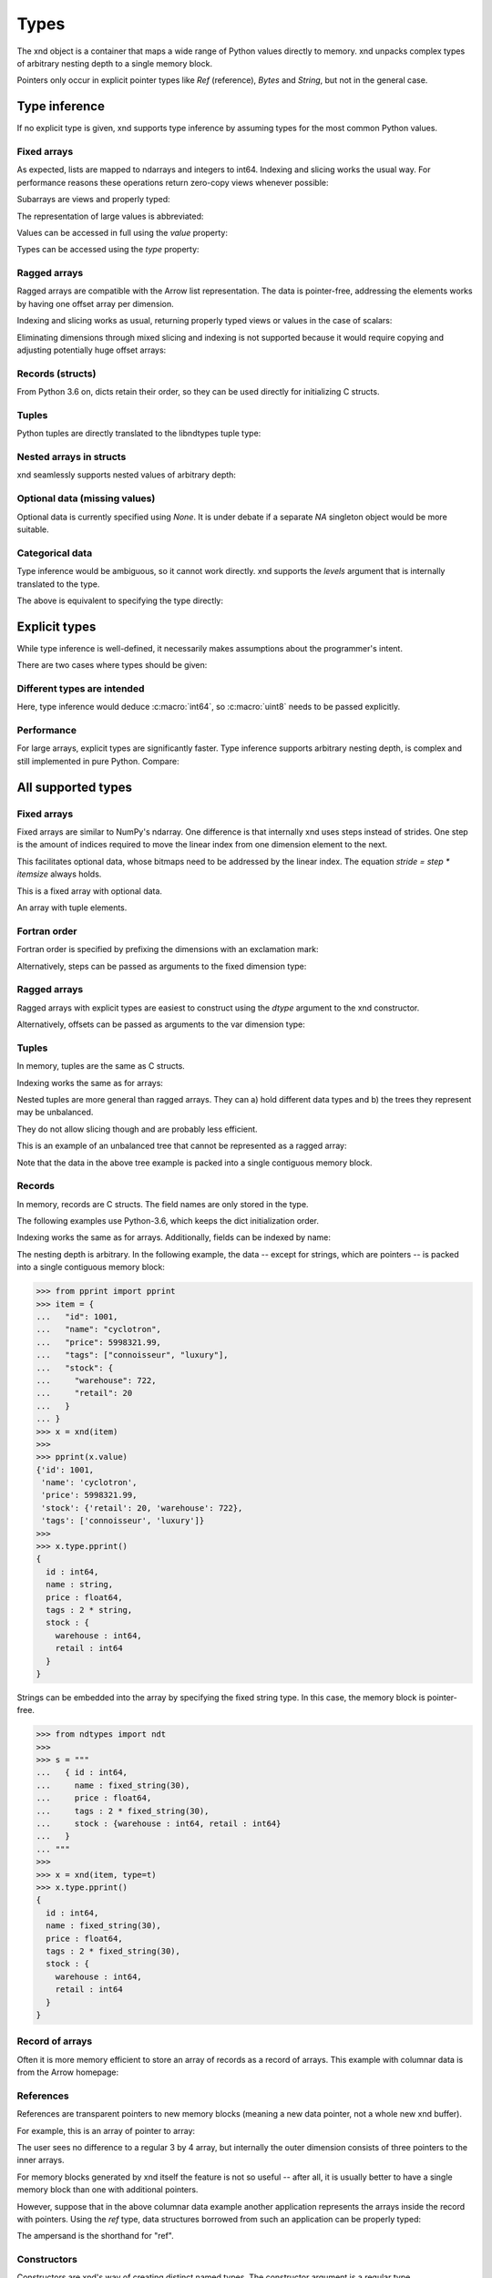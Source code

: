 .. meta::
   :robots: index,follow
   :description: xnd container
   :keywords: xnd, types, examples

.. sectionauthor:: Stefan Krah <skrah at bytereef.org>


Types
=====

The xnd object is a container that maps a wide range of Python values directly
to memory.  xnd unpacks complex types of arbitrary nesting depth to a single
memory block.

Pointers only occur in explicit pointer types like *Ref* (reference), *Bytes*
and *String*, but not in the general case.


Type inference
--------------

If no explicit type is given, xnd supports type inference by assuming
types for the most common Python values.


Fixed arrays
~~~~~~~~~~~~

.. doctest::

   >>> from xnd import *
   >>> x = xnd([[0, 1, 2], [3, 4, 5]])
   >>> x
   xnd([[0, 1, 2], [3, 4, 5]], type='2 * 3 * int64')


As expected, lists are mapped to ndarrays and integers to int64.  Indexing and
slicing works the usual way.  For performance reasons these operations return
zero-copy views whenever possible:

.. doctest::

   >>> x[0][1] # Scalars are returned as Python values.
   1
   >>>
   >>> y = x[:, ::-1] # Containers are returned as views.
   >>> y
   xnd([[2, 1, 0], [5, 4, 3]], type='2 * 3 * int64')


Subarrays are views and properly typed:

.. doctest::

   >>> x[1]
   xnd([3, 4, 5], type='3 * int64')


The representation of large values is abbreviated:

.. doctest::

   >>> x = xnd(10 * [200 * [1]])
   >>> x
   xnd([[1, 1, 1, 1, 1, 1, 1, 1, 1, ...],
        [1, 1, 1, 1, 1, 1, 1, 1, 1, ...],
        [1, 1, 1, 1, 1, 1, 1, 1, 1, ...],
        [1, 1, 1, 1, 1, 1, 1, 1, 1, ...],
        [1, 1, 1, 1, 1, 1, 1, 1, 1, ...],
        [1, 1, 1, 1, 1, 1, 1, 1, 1, ...],
        [1, 1, 1, 1, 1, 1, 1, 1, 1, ...],
        [1, 1, 1, 1, 1, 1, 1, 1, 1, ...],
        [1, 1, 1, 1, 1, 1, 1, 1, 1, ...],
        ...],
       type='10 * 200 * int64')


Values can be accessed in full using the *value* property:

.. doctest::

   >>> x = xnd(11 * [1])
   >>> x
   xnd([1, 1, 1, 1, 1, 1, 1, 1, 1, ...], type='11 * int64')
   >>> x.value
   [1, 1, 1, 1, 1, 1, 1, 1, 1, 1, 1]


Types can be accessed using the *type* property:

.. doctest::

   >>> x = xnd(11 * [1])
   >>> x.type
   ndt("11 * int64")


Ragged arrays
~~~~~~~~~~~~~

Ragged arrays are compatible with the Arrow list representation. The data
is pointer-free, addressing the elements works by having one offset array
per dimension.

.. doctest::

   >>> xnd([[0.1j], [3+2j, 4+5j, 10j]])
   xnd([[0.1j], [(3+2j), (4+5j), 10j]], type='var * var * complex128')


Indexing and slicing works as usual, returning properly typed views or
values in the case of scalars:

.. doctest::

   >>> x = xnd([[0.1j], [3+2j, 4+5j, 10j]])
   >>> x[1, 2]
   10j

   >>> x[1]
   xnd([(3+2j), (4+5j), 10j], type='var * complex128')


Eliminating dimensions through mixed slicing and indexing is not supported
because it would require copying and adjusting potentially huge offset arrays:

.. doctest::

   >>> y = x[:, 1]
   Traceback (most recent call last):
     File "<stdin>", line 1, in <module>
   IndexError: mixed indexing and slicing is not supported for var dimensions


Records (structs)
~~~~~~~~~~~~~~~~~

From Python 3.6 on, dicts retain their order, so they can be used directly
for initializing C structs.

.. doctest::

   >>> xnd({'a': 'foo', 'b': 10.2})
   xnd({'a': 'foo', 'b': 10.2}, type='{a : string, b : float64}')


Tuples
~~~~~~

Python tuples are directly translated to the libndtypes tuple type:

.. doctest::

   >>> xnd(('foo', b'bar', [None, 10.0, 20.0]))
   xnd(('foo', b'bar', [None, 10.0, 20.0]), type='(string, bytes, 3 * ?float64)')


Nested arrays in structs
~~~~~~~~~~~~~~~~~~~~~~~~

xnd seamlessly supports nested values of arbitrary depth:

.. doctest::

   >>> lst = [{'name': 'John', 'internet_points': [1, 2, 3]},
   ...        {'name': 'Jane', 'internet_points': [4, 5, 6]}]
   >>> xnd(lst)
   xnd([{'name': 'John', 'internet_points': [1, 2, 3]}, {'name': 'Jane', 'internet_points': [4, 5, 6]}],
       type='2 * {name : string, internet_points : 3 * int64}')


Optional data (missing values)
~~~~~~~~~~~~~~~~~~~~~~~~~~~~~~

Optional data is currently specified using *None*.  It is under debate if
a separate *NA* singleton object would be more suitable.

.. doctest::

   >>> lst = [0, 1, None, 2, 3, None, 5, 10]
   >>> xnd(lst)
   xnd([0, 1, None, 2, 3, None, 5, 10], type='8 * ?int64')


Categorical data
~~~~~~~~~~~~~~~~

Type inference would be ambiguous, so it cannot work directly. xnd supports
the *levels* argument that is internally translated to the type.

.. doctest::

   >>> levels = ['January', 'August', 'December', None]
   >>> x = xnd(['January', 'January', None, 'December', 'August', 'December', 'December'], levels=levels)
   >>> x.value
   ['January', 'January', None, 'December', 'August', 'December', 'December']
   >>> x.type
   ndt("7 * categorical('January', 'August', 'December', NA)")


The above is equivalent to specifying the type directly:

.. doctest::

   >>> from ndtypes import *
   >>> t = ndt("7 * categorical('January', 'August', 'December', NA)")
   >>> x = xnd(['January', 'January', None, 'December', 'August', 'December', 'December'], type=t)
   >>> x.value
   ['January', 'January', None, 'December', 'August', 'December', 'December']
   >>> x.type
   ndt("7 * categorical('January', 'August', 'December', NA)")


Explicit types
--------------

While type inference is well-defined, it necessarily makes assumptions about
the programmer's intent.

There are two cases where types should be given:


Different types are intended
~~~~~~~~~~~~~~~~~~~~~~~~~~~~

.. doctest::

   >>> xnd([[0,1,2], [3,4,5]], type="2 * 3 * uint8")
   xnd([[0, 1, 2], [3, 4, 5]], type='2 * 3 * uint8')

Here, type inference would deduce :c:macro:`int64`, so :c:macro:`uint8` needs
to be passed explicitly.


Performance
~~~~~~~~~~~

For large arrays, explicit types are significantly faster.  Type inference
supports arbitrary nesting depth, is complex and still implemented in pure
Python. Compare:

.. doctest::

   >>> lst = [1] * 1000000
   >>> x = xnd(lst) # inference
   >>>
   >>> x = xnd(lst, type='1000000 * int64') # explicit


All supported types
-------------------

Fixed arrays
~~~~~~~~~~~~

Fixed arrays are similar to NumPy's ndarray. One difference is that internally
xnd uses steps instead of strides. One step is the amount of indices required
to move the linear index from one dimension element to the next.

This facilitates optional data, whose bitmaps need to be addressed by the
linear index.  The equation *stride = step * itemsize* always holds.


.. doctest::

   >>> xnd([[[1,2], [None, 3]], [[4, None], [5, 6]]])
   xnd([[[1, 2], [None, 3]], [[4, None], [5, 6]]], type='2 * 2 * 2 * ?int64')

This is a fixed array with optional data.


.. doctest::

   >>> xnd([(1,2.0,3j), (4,5.0,6j)])
   xnd([(1, 2.0, 3j), (4, 5.0, 6j)], type='2 * (int64, float64, complex128)')

An array with tuple elements.


Fortran order
~~~~~~~~~~~~~

Fortran order is specified by prefixing the dimensions with an exclamation mark:

.. doctest::

   >>> lst = [[1, 2, 3], [4, 5, 6]]
   >>> x = xnd(lst, type='!2 * 3 * uint16')
   >>> 
   >>> x.type.shape
   (2, 3)
   >>> x.type.strides
   (2, 4)


Alternatively, steps can be passed as arguments to the fixed dimension type:

.. doctest::

   >>> from ndtypes import *
   >>> lst = [[1, 2, 3], [4, 5, 6]]
   >>> t = ndt("fixed(shape=2, step=1) * fixed(shape=3, step=2) * uint16")
   >>> x = xnd(lst, type=t)
   >>> x.type.shape
   (2, 3)
   >>> x.type.strides
   (2, 4)


Ragged arrays
~~~~~~~~~~~~~

Ragged arrays with explicit types are easiest to construct using the *dtype*
argument to the xnd constructor.

.. doctest::

   >>> lst = [[0], [1, 2], [3, 4, 5]]
   >>> xnd(lst, dtype="int32")
   xnd([[0], [1, 2], [3, 4, 5]], type='var * var * int32')


Alternatively, offsets can be passed as arguments to the var dimension type:

.. doctest::

   >>> from ndtypes import ndt
   >>> t = ndt("var(offsets=[0,3]) * var(offsets=[0,1,3,6]) * int32")
   >>> xnd(lst, type=t)
   xnd([[0], [1, 2], [3, 4, 5]], type='var * var * int32')


Tuples
~~~~~~

In memory, tuples are the same as C structs.

.. doctest::

   >>> xnd(("foo", 1.0))
   xnd(('foo', 1.0), type='(string, float64)')


Indexing works the same as for arrays:

.. doctest::

   >>> x = xnd(("foo", 1.0))
   >>> x[0]
   'foo'


Nested tuples are more general than ragged arrays. They can a) hold different
data types and b) the trees they represent may be unbalanced.

They do not allow slicing though and are probably less efficient.

This is an example of an unbalanced tree that cannot be represented as a
ragged array:

.. doctest::

   >>> unbalanced_tree = (((1.0, 2.0), (3.0)), 4.0, ((5.0, 6.0, 7.0), ()))
   >>> x = xnd(unbalanced_tree)
   >>> x.value
   (((1.0, 2.0), 3.0), 4.0, ((5.0, 6.0, 7.0), ()))
   >>> x.type
   ndt("(((float64, float64), float64), float64, ((float64, float64, float64), ()))")
   >>> 
   >>> x[0]
   xnd(((1.0, 2.0), 3.0), type='((float64, float64), float64)')
   >>> x[0][0]
   xnd((1.0, 2.0), type='(float64, float64)')


Note that the data in the above tree example is packed into a single contiguous
memory block.


Records
~~~~~~~

In memory, records are C structs. The field names are only stored in the type.

The following examples use Python-3.6, which keeps the dict initialization
order.

.. doctest::

   >>> x = xnd({'a': b'123', 'b': {'x': 1.2, 'y': 100+3j}})
   >>> x.value
   {'a': b'123', 'b': {'x': 1.2, 'y': (100+3j)}}
   >>> x.type
   ndt("{a : bytes, b : {x : float64, y : complex128}}")


Indexing works the same as for arrays. Additionally, fields can be indexed
by name:

.. doctest::

   >>> x[0]
   b'123'
   >>> x['a']
   b'123'
   >>> x['b']
   xnd({'x': 1.2, 'y': (100+3j)}, type='{x : float64, y : complex128}')


The nesting depth is arbitrary.  In the following example, the data -- except
for strings, which are pointers -- is packed into a single contiguous memory
block:

.. code-block:: py

   >>> from pprint import pprint
   >>> item = {
   ...   "id": 1001,
   ...   "name": "cyclotron",
   ...   "price": 5998321.99,
   ...   "tags": ["connoisseur", "luxury"],
   ...   "stock": {
   ...     "warehouse": 722,
   ...     "retail": 20
   ...   }
   ... }
   >>> x = xnd(item)
   >>>
   >>> pprint(x.value)
   {'id': 1001,
    'name': 'cyclotron',
    'price': 5998321.99,
    'stock': {'retail': 20, 'warehouse': 722},
    'tags': ['connoisseur', 'luxury']}
   >>>
   >>> x.type.pprint()
   {
     id : int64,
     name : string,
     price : float64,
     tags : 2 * string,
     stock : {
       warehouse : int64,
       retail : int64
     }
   }


Strings can be embedded into the array by specifying the fixed string type.
In this case, the memory block is pointer-free.

.. code-block:: py

   >>> from ndtypes import ndt
   >>> 
   >>> s = """
   ...   { id : int64,
   ...     name : fixed_string(30),
   ...     price : float64,
   ...     tags : 2 * fixed_string(30),
   ...     stock : {warehouse : int64, retail : int64} 
   ...   }
   ... """
   >>> 
   >>> x = xnd(item, type=t)
   >>> x.type.pprint()
   {
     id : int64,
     name : fixed_string(30),
     price : float64,
     tags : 2 * fixed_string(30),
     stock : {
       warehouse : int64,
       retail : int64
     }
   }


Record of arrays
~~~~~~~~~~~~~~~~

Often it is more memory efficient to store an array of records as a record of
arrays.  This example with columnar data is from the Arrow homepage:

.. doctest::

   >>> data = {'session_id': [1331247700, 1331247702, 1331247709, 1331247799],
   ...         'timestamp': [1515529735.4895875, 1515529746.2128427, 1515529756.4485607, 1515529766.2181058],
   ...         'source_ip': ['8.8.8.100', '100.2.0.11', '99.101.22.222', '12.100.111.200']}
   >>> x = xnd(data)
   >>> x.type
   ndt("{session_id : 4 * int64, timestamp : 4 * float64, source_ip : 4 * string}")



References
~~~~~~~~~~

References are transparent pointers to new memory blocks (meaning a new
data pointer, not a whole new xnd buffer).

For example, this is an array of pointer to array:

.. doctest::

   >>> t = ndt("3 * ref(4 * uint64)")
   >>> lst = [[0,1,2,3], [4,5,6,7], [8,9,10,11]]
   >>> xnd(lst, type=t)
   xnd([[0, 1, 2, 3], [4, 5, 6, 7], [8, 9, 10, 11]], type='3 * ref(4 * uint64)')

The user sees no difference to a regular 3 by 4 array, but internally
the outer dimension consists of three pointers to the inner arrays.

For memory blocks generated by xnd itself the feature is not so useful --
after all, it is usually better to have a single memory block than one
with additional pointers.


However, suppose that in the above columnar data example another application
represents the arrays inside the record with pointers.  Using the *ref* type,
data structures borrowed from such an application can be properly typed:

.. doctest::

   >>> t = ndt("{session_id : &4 * int64, timestamp : &4 * float64, source_ip : &4 * string}")
   >>> x = xnd(data, type=t)
   >>> x.type
   ndt("{session_id : ref(4 * int64), timestamp : ref(4 * float64), source_ip : ref(4 * string)}")

The ampersand is the shorthand for "ref".



Constructors
~~~~~~~~~~~~

Constructors are xnd's way of creating distinct named types. The constructor
argument is a regular type.

Constructors open up a new dtype, so named arrays can be the dtype of
other arrays.  Type inference currently isn't aware of constructors,
so types have to be provided.

.. doctest::

   >>> t = ndt("3 * SomeMatrix(2 * 2 * float32)")
   >>> lst = [[[1,2], [3,4]], [[5,6], [7,8]], [[9,10], [11,12]]]
   >>> x = xnd(lst, type=t)
   >>> x
   xnd([[[1.0, 2.0], [3.0, 4.0]], [[5.0, 6.0], [7.0, 8.0]], [[9.0, 10.0], [11.0, 12.0]]],
       type='3 * SomeMatrix(2 * 2 * float32)')
   >>> x[0]
   xnd([[1.0, 2.0], [3.0, 4.0]], type='SomeMatrix(2 * 2 * float32)')


Categorical
~~~~~~~~~~~

Categorical types contain values.  The data stored in xnd buffers are indices
(:c:macro:`int64`) into the type's categories.

.. doctest::

   >>> t = ndt("categorical('a', 'b', 'c', NA)")
   >>> data = ['a', 'a', 'b', 'a', 'a', 'a', 'foo', 'c']
   >>> x = xnd(data, dtype=t)
   >>> x.value
   ['a', 'a', 'b', 'a', 'a', 'a', None, 'c']


Fixed String
~~~~~~~~~~~~

Fixed strings are embedded into arrays.  Supported encodings are 'ascii',
'utf8', 'utf16' and 'utf32'. The string size argument denotes the number
of code points rather than bytes.

.. doctest::

   >>> t = ndt("10 * fixed_string(3, 'utf32')")
   >>> x = xnd.empty(t)
   >>> x.value
   ['', '', '', '', '', '', '', '', '', '']
   >>> x[3] = "\U000003B1\U000003B2\U000003B3"
   >>> x.value
   ['', '', '', 'αβγ', '', '', '', '', '', '']


Fixed Bytes
~~~~~~~~~~~

Fixed bytes are embedded into arrays.

.. doctest::

   >>> t = ndt("3 * fixed_bytes(size=3)")
   >>> x = xnd.empty(t)
   >>> x[2] = b'123'
   >>> x.value
   [b'\x00\x00\x00', b'\x00\x00\x00', b'123']
   >>> x.align
   1

Alignment can be requested with the requirement that size is a multiple of
alignment:

.. doctest::

   >>> t = ndt("3 * fixed_bytes(size=32, align=16)")
   >>> x = xnd.empty(t)
   >>> x.align
   16


String
~~~~~~

Strings are pointers to :c:macro:`NUL`-terminated UTF-8 strings.

.. doctest::

   >>> x = xnd.empty("10 * string")
   >>> x.value
   ['', '', '', '', '', '', '', '', '', '']
   >>> x[0] = "abc"
   >>> x.value
   ['abc', '', '', '', '', '', '', '', '', '']



Bytes
~~~~~

Internally, bytes are structs with a size field and a pointer to the data.

.. doctest::

   >>> xnd([b'123', b'45678'])
   xnd([b'123', b'45678'], type='2 * bytes')


The bytes constructor takes an optional *align* argument that specifies the
alignment of the allocated data:

.. doctest::

   >>> x = xnd([b'abc', b'123'], type="2 * bytes(align=64)")
   >>> x.value
   [b'abc', b'123']
   >>> x.align
   8

Note that *x.align* is the alignment of the array.  The embedded pointers
to the bytes data are aligned at *64*.


Primitive types
~~~~~~~~~~~~~~~

As a short example, here is a tuple that contains all primitive types:

.. doctest::

   >>> s = """
   ...    (bool,
   ...     int8, int16, int32, int64,
   ...     uint8, uint16, uint32, uint64,
   ...     float16, float32, float64,
   ...     complex32, complex64, complex128)
   ... """
   >>> x = xnd.empty(s)
   >>> x.value
   (False, 0, 0, 0, 0, 0, 0, 0, 0, 0.0, 0.0, 0.0, 0j, 0j, 0j)
